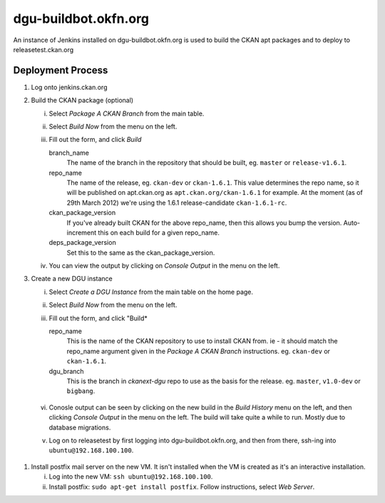 dgu-buildbot.okfn.org
*********************

An instance of Jenkins installed on dgu-buildbot.okfn.org is used to build the
CKAN apt packages and to deploy  to releasetest.ckan.org

Deployment Process
==================

1. Log onto jenkins.ckan.org
#. Build the CKAN package (optional)

   i)   Select *Package A CKAN Branch* from the main table.
   ii)  Select *Build Now* from the menu on the left.
   iii) Fill out the form, and click *Build*

        branch_name
          The name of the branch in the repository that should be built, eg.
          ``master`` or ``release-v1.6.1``.

        repo_name
          The name of the release, eg. ``ckan-dev`` or ``ckan-1.6.1``.  This
          value determines the repo name, so it will be published on
          apt.ckan.org as ``apt.ckan.org/ckan-1.6.1`` for example.  At the
          moment (as of 29th March 2012) we're using the 1.6.1
          release-candidate ``ckan-1.6.1-rc``.

        ckan_package_version
          If you've already built CKAN for the above repo_name, then this
          allows you bump the version.  Auto-increment this on each build for a
          given repo_name.

        deps_package_version
          Set this to the same as the ckan_package_version.

   iv)  You can view the output by clicking on *Console Output* in the menu on
        the left.

#. Create a new DGU instance

   i)   Select *Create a DGU Instance* from the main table on the home page.

   ii)  Select *Build Now* from the menu on the left.

   iii) Fill out the form, and click "Build*

        repo_name
          This is the name of the CKAN repository to use to install CKAN from.
          ie - it should match the repo_name argument given in the *Package A
          CKAN Branch* instructions. eg. ``ckan-dev`` or ``ckan-1.6.1``.

        dgu_branch
          This is the branch in *ckanext-dgu* repo to use as the basis for the
          release.  eg. ``master``, ``v1.0-dev`` or ``bigbang``.

  vi)   Conosle output can be seen by clicking on the new build in the *Build
        History* menu on the left, and then clicking *Console Output* in the
        menu on the left.  The build will take quite a while to run.  Mostly
        due to database migrations.

  v)    Log on to releasetest by first logging into dgu-buildbot.okfn.org, and
        then from there, ssh-ing into ``ubuntu@192.168.100.100``.

#. Install postfix mail server on the new VM.  It isn't installed when the VM
   is created as it's an interactive installation.

   i)   Log into the new VM: ``ssh ubuntu@192.168.100.100``.

   ii)  Install postfix: ``sudo apt-get install postfix``.  Follow
        instructions, select *Web Server*.
